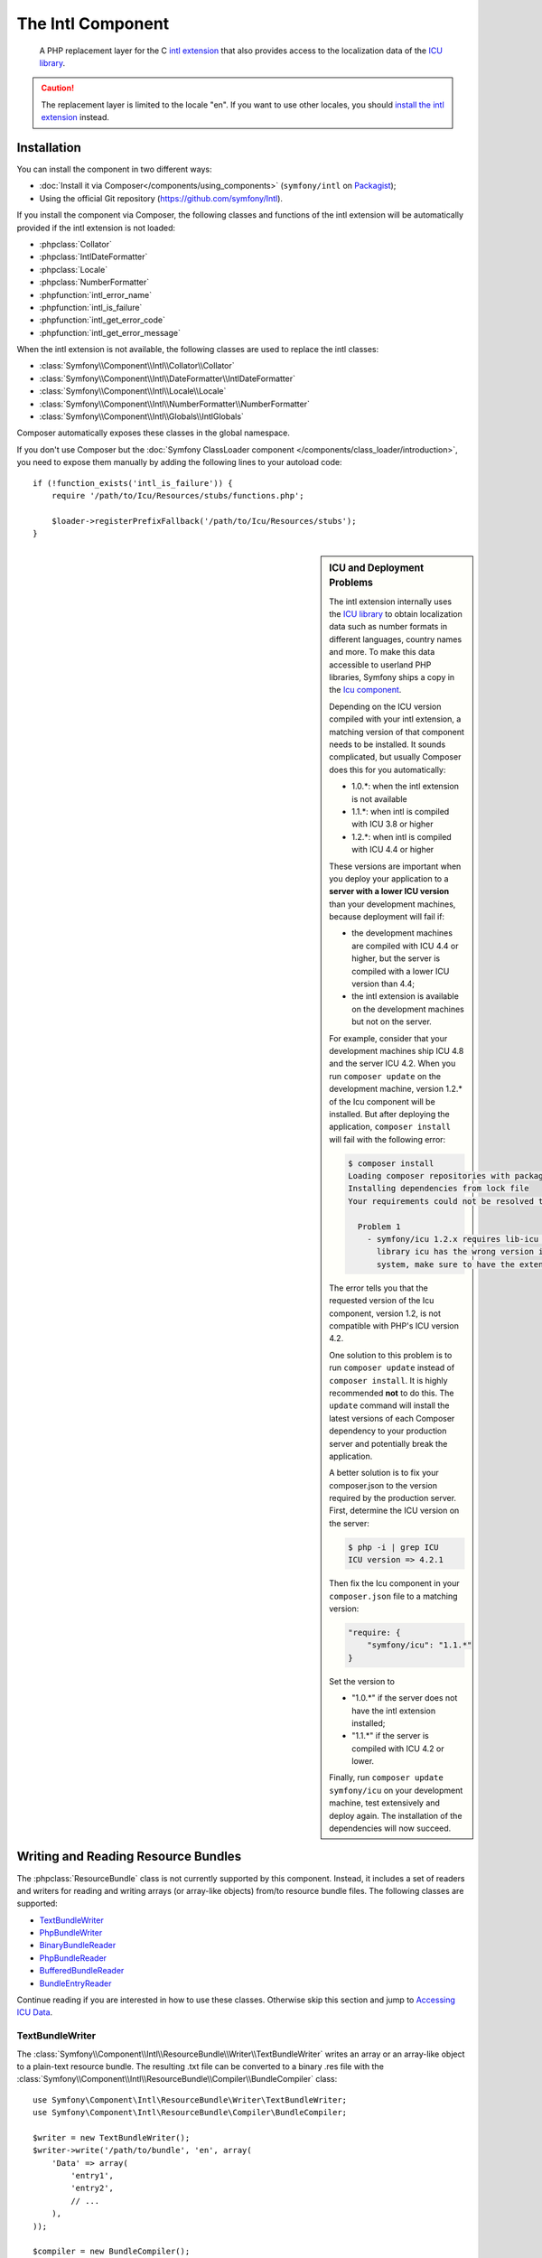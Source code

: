 .. index::
   single: Intl
   single: Components; Intl

The Intl Component
==================

    A PHP replacement layer for the C `intl extension`_ that also provides
    access to the localization data of the `ICU library`_.

.. versionadded:: 2.3
    The Intl component was introduced in Symfony 2.3. In earlier versions of Symfony,
    you should use the Locale component instead.

.. caution::

    The replacement layer is limited to the locale "en". If you want to use
    other locales, you should `install the intl extension`_ instead.

Installation
------------

You can install the component in two different ways:

* :doc:`Install it via Composer</components/using_components>` (``symfony/intl`` on `Packagist`_);
* Using the official Git repository (https://github.com/symfony/Intl).

If you install the component via Composer, the following classes and functions
of the intl extension will be automatically provided if the intl extension is
not loaded:

* :phpclass:`Collator`
* :phpclass:`IntlDateFormatter`
* :phpclass:`Locale`
* :phpclass:`NumberFormatter`
* :phpfunction:`intl_error_name`
* :phpfunction:`intl_is_failure`
* :phpfunction:`intl_get_error_code`
* :phpfunction:`intl_get_error_message`

When the intl extension is not available, the following classes are used to
replace the intl classes:

* :class:`Symfony\\Component\\Intl\\Collator\\Collator`
* :class:`Symfony\\Component\\Intl\\DateFormatter\\IntlDateFormatter`
* :class:`Symfony\\Component\\Intl\\Locale\\Locale`
* :class:`Symfony\\Component\\Intl\\NumberFormatter\\NumberFormatter`
* :class:`Symfony\\Component\\Intl\\Globals\\IntlGlobals`

Composer automatically exposes these classes in the global namespace.

If you don't use Composer but the
:doc:`Symfony ClassLoader component </components/class_loader/introduction>`,
you need to expose them manually by adding the following lines to your autoload
code::

    if (!function_exists('intl_is_failure')) {
        require '/path/to/Icu/Resources/stubs/functions.php';

        $loader->registerPrefixFallback('/path/to/Icu/Resources/stubs');
    }

.. sidebar:: ICU and Deployment Problems

    The intl extension internally uses the `ICU library`_ to obtain localization
    data such as number formats in different languages, country names and more.
    To make this data accessible to userland PHP libraries, Symfony ships a copy
    in the `Icu component`_.

    Depending on the ICU version compiled with your intl extension, a matching
    version of that component needs to be installed. It sounds complicated,
    but usually Composer does this for you automatically:

    * 1.0.*: when the intl extension is not available
    * 1.1.*: when intl is compiled with ICU 3.8 or higher
    * 1.2.*: when intl is compiled with ICU 4.4 or higher

    These versions are important when you deploy your application to a **server with
    a lower ICU version** than your development machines, because deployment will
    fail if:

    * the development machines are compiled with ICU 4.4 or higher, but the
      server is compiled with a lower ICU version than 4.4;
    * the intl extension is available on the development machines but not on
      the server.

    For example, consider that your development machines ship ICU 4.8 and the server
    ICU 4.2. When you run ``composer update`` on the development machine, version
    1.2.* of the Icu component will be installed. But after deploying the
    application, ``composer install`` will fail with the following error:

    .. code-block:: bash

        $ composer install
        Loading composer repositories with package information
        Installing dependencies from lock file
        Your requirements could not be resolved to an installable set of packages.

          Problem 1
            - symfony/icu 1.2.x requires lib-icu >=4.4 -> the requested linked
              library icu has the wrong version installed or is missing from your
              system, make sure to have the extension providing it.

    The error tells you that the requested version of the Icu component, version
    1.2, is not compatible with PHP's ICU version 4.2.

    One solution to this problem is to run ``composer update`` instead of
    ``composer install``. It is highly recommended **not** to do this. The
    ``update`` command will install the latest versions of each Composer dependency
    to your production server and potentially break the application.

    A better solution is to fix your composer.json to the version required by the
    production server. First, determine the ICU version on the server:

    .. code-block:: bash

        $ php -i | grep ICU
        ICU version => 4.2.1

    Then fix the Icu component in your ``composer.json`` file to a matching version:

    .. code-block:: json

        "require: {
            "symfony/icu": "1.1.*"
        }

    Set the version to

    * "1.0.*" if the server does not have the intl extension installed;
    * "1.1.*" if the server is compiled with ICU 4.2 or lower.

    Finally, run ``composer update symfony/icu`` on your development machine, test
    extensively and deploy again. The installation of the dependencies will now
    succeed.

Writing and Reading Resource Bundles
------------------------------------

The :phpclass:`ResourceBundle` class is not currently supported by this component.
Instead, it includes a set of readers and writers for reading and writing
arrays (or array-like objects) from/to resource bundle files. The following
classes are supported:

* `TextBundleWriter`_
* `PhpBundleWriter`_
* `BinaryBundleReader`_
* `PhpBundleReader`_
* `BufferedBundleReader`_
* `BundleEntryReader`_

Continue reading if you are interested in how to use these classes. Otherwise
skip this section and jump to `Accessing ICU Data`_.

TextBundleWriter
~~~~~~~~~~~~~~~~

The :class:`Symfony\\Component\\Intl\\ResourceBundle\\Writer\\TextBundleWriter`
writes an array or an array-like object to a plain-text resource bundle. The
resulting .txt file can be converted to a binary .res file with the
:class:`Symfony\\Component\\Intl\\ResourceBundle\\Compiler\\BundleCompiler`
class::

    use Symfony\Component\Intl\ResourceBundle\Writer\TextBundleWriter;
    use Symfony\Component\Intl\ResourceBundle\Compiler\BundleCompiler;

    $writer = new TextBundleWriter();
    $writer->write('/path/to/bundle', 'en', array(
        'Data' => array(
            'entry1',
            'entry2',
            // ...
        ),
    ));

    $compiler = new BundleCompiler();
    $compiler->compile('/path/to/bundle', '/path/to/binary/bundle');

The command "genrb" must be available for the
:class:`Symfony\\Component\\Intl\\ResourceBundle\\Compiler\\BundleCompiler` to
work. If the command is located in a non-standard location, you can pass its
path to the
:class:`Symfony\\Component\\Intl\\ResourceBundle\\Compiler\\BundleCompiler`
constructor.

PhpBundleWriter
~~~~~~~~~~~~~~~

The :class:`Symfony\\Component\\Intl\\ResourceBundle\\Writer\\PhpBundleWriter`
writes an array or an array-like object to a .php resource bundle::

    use Symfony\Component\Intl\ResourceBundle\Writer\PhpBundleWriter;

    $writer = new PhpBundleWriter();
    $writer->write('/path/to/bundle', 'en', array(
        'Data' => array(
            'entry1',
            'entry2',
            // ...
        ),
    ));

BinaryBundleReader
~~~~~~~~~~~~~~~~~~

The :class:`Symfony\\Component\\Intl\\ResourceBundle\\Reader\\BinaryBundleReader`
reads binary resource bundle files and returns an array or an array-like object.
This class currently only works with the `intl extension`_ installed::

    use Symfony\Component\Intl\ResourceBundle\Reader\BinaryBundleReader;

    $reader = new BinaryBundleReader();
    $data = $reader->read('/path/to/bundle', 'en');

    echo $data['Data']['entry1'];

PhpBundleReader
~~~~~~~~~~~~~~~

The :class:`Symfony\\Component\\Intl\\ResourceBundle\\Reader\\PhpBundleReader`
reads resource bundles from .php files and returns an array or an array-like
object::

    use Symfony\Component\Intl\ResourceBundle\Reader\PhpBundleReader;

    $reader = new PhpBundleReader();
    $data = $reader->read('/path/to/bundle', 'en');

    echo $data['Data']['entry1'];

BufferedBundleReader
~~~~~~~~~~~~~~~~~~~~

The :class:`Symfony\\Component\\Intl\\ResourceBundle\\Reader\\BufferedBundleReader`
wraps another reader, but keeps the last N reads in a buffer, where N is a
buffer size passed to the constructor::

    use Symfony\Component\Intl\ResourceBundle\Reader\BinaryBundleReader;
    use Symfony\Component\Intl\ResourceBundle\Reader\BufferedBundleReader;

    $reader = new BufferedBundleReader(new BinaryBundleReader(), 10);

    // actually reads the file
    $data = $reader->read('/path/to/bundle', 'en');

    // returns data from the buffer
    $data = $reader->read('/path/to/bundle', 'en');

    // actually reads the file
    $data = $reader->read('/path/to/bundle', 'fr');

BundleEntryReader
~~~~~~~~~~~~~~~~~

.. versionadded:: 2.4

    This class was available under the name
    :class:`Symfony\\Component\\Intl\\ResourceBundle\\Reader\\StructuredBundleReader`
    in Symfony 2.3.

The :class:`Symfony\\Component\\Intl\\ResourceBundle\\Reader\\BundleEntryReader`
wraps another reader and offers a
:method:`Symfony\\Component\\Intl\\ResourceBundle\\Reader\\BundleEntryReaderInterface::readEntry`
method for reading an entry of the resource bundle without having to worry
whether array keys are set or not. If a path cannot be resolved, ``null`` is
returned::

    use Symfony\Component\Intl\ResourceBundle\Reader\BinaryBundleReader;
    use Symfony\Component\Intl\ResourceBundle\Reader\BundleEntryReader;

    $reader = new BundleEntryReader(new BinaryBundleReader());

    $data = $reader->read('/path/to/bundle', 'en');

    // Produces an error if the key "Data" does not exist
    echo $data['Data']['entry1'];

    // Returns null if the key "Data" does not exist
    echo $reader->readEntry('/path/to/bundle', 'en', array('Data', 'entry1'));

Additionally, the
:method:`Symfony\\Component\\Intl\\ResourceBundle\\Reader\\BundleEntryReaderInterface::readEntry`
method resolves fallback locales. For example, the fallback locale of "en_GB" is
"en". For single-valued entries (strings, numbers etc.), the entry will be read
from the fallback locale if it cannot be found in the more specific locale. For
multi-valued entries (arrays), the values of the more specific and the fallback
locale will be merged. In order to suppress this behavior, the last parameter
``$fallback`` can be set to ``false``::

    echo $reader->readEntry(
        '/path/to/bundle',
        'en',
        array('Data', 'entry1'),
        false
    );

Accessing ICU Data
------------------

The ICU data is located in several "resource bundles". You can access a PHP
wrapper of these bundles through the static
:class:`Symfony\\Component\\Intl\\Intl` class. At the moment, the following
data is supported:

* `Language and Script Names`_
* `Country Names`_
* `Locales`_
* `Currencies`_

Language and Script Names
~~~~~~~~~~~~~~~~~~~~~~~~~

The translations of language and script names can be found in the language
bundle::

    use Symfony\Component\Intl\Intl;

    \Locale::setDefault('en');

    $languages = Intl::getLanguageBundle()->getLanguageNames();
    // => array('ab' => 'Abkhazian', ...)

    $language = Intl::getLanguageBundle()->getLanguageName('de');
    // => 'German'

    $language = Intl::getLanguageBundle()->getLanguageName('de', 'AT');
    // => 'Austrian German'

    $scripts = Intl::getLanguageBundle()->getScriptNames();
    // => array('Arab' => 'Arabic', ...)

    $script = Intl::getLanguageBundle()->getScriptName('Hans');
    // => 'Simplified'

All methods accept the translation locale as the last, optional parameter,
which defaults to the current default locale::

    $languages = Intl::getLanguageBundle()->getLanguageNames('de');
    // => array('ab' => 'Abchasisch', ...)

Country Names
~~~~~~~~~~~~~

The translations of country names can be found in the region bundle::

    use Symfony\Component\Intl\Intl;

    \Locale::setDefault('en');

    $countries = Intl::getRegionBundle()->getCountryNames();
    // => array('AF' => 'Afghanistan', ...)

    $country = Intl::getRegionBundle()->getCountryName('GB');
    // => 'United Kingdom'

All methods accept the translation locale as the last, optional parameter,
which defaults to the current default locale::

    $countries = Intl::getRegionBundle()->getCountryNames('de');
    // => array('AF' => 'Afghanistan', ...)

Locales and Locale Aliases
~~~~~~~~~~~~~~~~~~~~~~~~~~

The translations of locale names can be found in the locale bundle::

    use Symfony\Component\Intl\Intl;

    \Locale::setDefault('en');

    $locales = Intl::getLocaleBundle()->getLocaleNames();
    // => array('af' => 'Afrikaans', ...)

    $locale = Intl::getLocaleBundle()->getLocaleName('zh_Hans_MO');
    // => 'Chinese (Simplified, Macau SAR China)'

All methods accept the translation locale as the last, optional parameter,
which defaults to the current default locale::

    $locales = Intl::getLocaleBundle()->getLocaleNames('de');
    // => array('af' => 'Afrikaans', ...)

When a locale gets renamed in the ICU project, the old locale remains
available as an *alias* to the new locale. For example, the locale "mo"
("Moldavian") used to exist, but was later renamed to "ro_MD"
("Romanian (Moldova)"). To maintain backwards compatibility, the locale "mo"
still exists as an alias for "ro_MD".

You can get a list with all locale aliases from the locale bundle::

    $aliases = Intl::getLocaleBundle()->getLocaleAliases();

The resulting array contains the aliases as keys and the target locales as values.

.. versionadded:: 2.4

    The method :method:`Symfony\\Component\\Intl\\ResourceBundle\\LocaleBundleInterface::getLocaleAliases`
    was added in Symfony 2.4.

Currencies
~~~~~~~~~~

The translations of currency names and other currency-related information can
be found in the currency bundle::

    use Symfony\Component\Intl\Intl;

    \Locale::setDefault('en');

    $currencies = Intl::getCurrencyBundle()->getCurrencyNames();
    // => array('AFN' => 'Afghan Afghani', ...)

    $currency = Intl::getCurrencyBundle()->getCurrencyName('INR');
    // => 'Indian Rupee'

    $symbol = Intl::getCurrencyBundle()->getCurrencySymbol('INR');
    // => '₹'

    $fractionDigits = Intl::getCurrencyBundle()->getFractionDigits('INR');
    // => 2

    $roundingIncrement = Intl::getCurrencyBundle()->getRoundingIncrement('INR');
    // => 0

All methods (except for
:method:`Symfony\\Component\\Intl\\ResourceBundle\\CurrencyBundleInterface::getFractionDigits`
and
:method:`Symfony\\Component\\Intl\\ResourceBundle\\CurrencyBundleInterface::getRoundingIncrement`)
accept the translation locale as the last, optional parameter, which defaults
to the current default locale::

    $currencies = Intl::getCurrencyBundle()->getCurrencyNames('de');
    // => array('AFN' => 'Afghanische Afghani', ...)

That's all you need to know for now. Have fun coding!

.. _Packagist: https://packagist.org/packages/symfony/intl
.. _Icu component: https://packagist.org/packages/symfony/icu
.. _intl extension: http://www.php.net/manual/en/book.intl.php
.. _install the intl extension: http://www.php.net/manual/en/intl.setup.php
.. _ICU library: http://site.icu-project.org/
